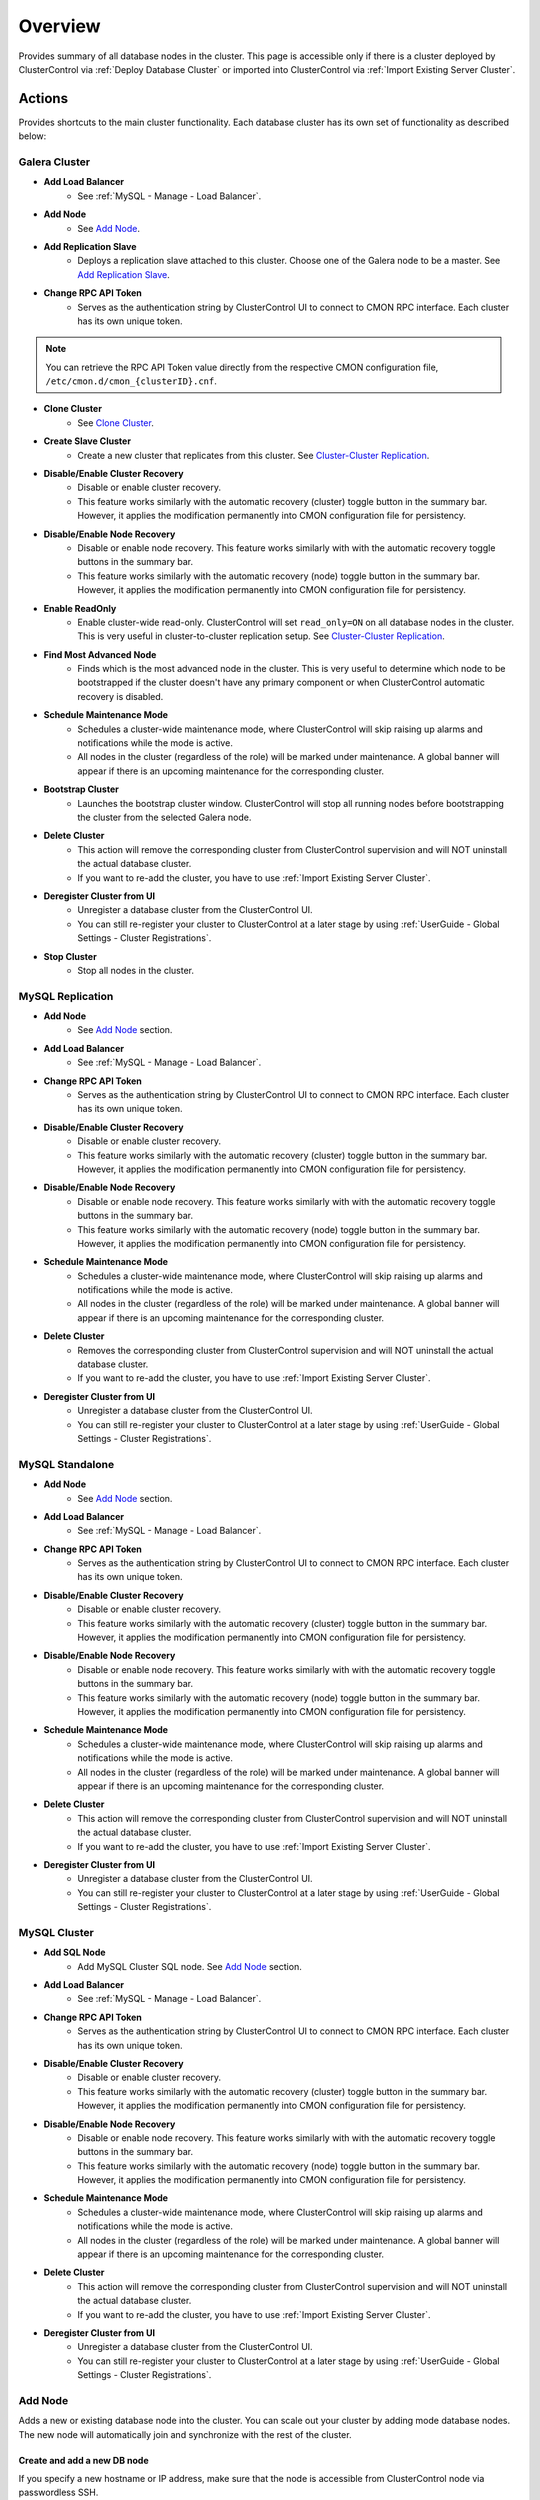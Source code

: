 .. _MySQL - Overview:

Overview
--------

Provides summary of all database nodes in the cluster. This page is accessible only if there is a cluster deployed by ClusterControl via :ref:`Deploy Database Cluster` or imported into ClusterControl via :ref:`Import Existing Server Cluster`.

.. _MySQL - Overview - Actions:

Actions
+++++++

Provides shortcuts to the main cluster functionality. Each database cluster has its own set of functionality as described below:

Galera Cluster
``````````````

* **Add Load Balancer**
	- See :ref:`MySQL - Manage - Load Balancer`.

* **Add Node**
	- See `Add Node`_.

* **Add Replication Slave**
	- Deploys a replication slave attached to this cluster. Choose one of the Galera node to be a master. See `Add Replication Slave`_.

* **Change RPC API Token**
	- Serves as the authentication string by ClusterControl UI to connect to CMON RPC interface. Each cluster has its own unique token.
	
.. Note:: You can retrieve the RPC API Token value directly from the respective CMON configuration file, ``/etc/cmon.d/cmon_{clusterID}.cnf``.

* **Clone Cluster** 
	- See `Clone Cluster`_.

* **Create Slave Cluster**
	- Create a new cluster that replicates from this cluster. See `Cluster-Cluster Replication`_.

* **Disable/Enable Cluster Recovery**
	- Disable or enable cluster recovery. 
	- This feature works similarly with the automatic recovery (cluster) toggle button in the summary bar. However, it applies the modification permanently into CMON configuration file for persistency.

* **Disable/Enable Node Recovery**
	- Disable or enable node recovery. This feature works similarly with with the automatic recovery toggle buttons in the summary bar.
	- This feature works similarly with the automatic recovery (node) toggle button in the summary bar. However, it applies the modification permanently into CMON configuration file for persistency.

* **Enable ReadOnly**
	- Enable cluster-wide read-only. ClusterControl will set ``read_only=ON`` on all database nodes in the cluster. This is very useful in cluster-to-cluster replication setup. See `Cluster-Cluster Replication`_.

* **Find Most Advanced Node**
	- Finds which is the most advanced node in the cluster. This is very useful to determine which node to be bootstrapped if the cluster doesn't have any primary component or when ClusterControl automatic recovery is disabled.

* **Schedule Maintenance Mode**
	- Schedules a cluster-wide maintenance mode, where ClusterControl will skip raising up alarms and notifications while the mode is active. 
	- All nodes in the cluster (regardless of the role) will be marked under maintenance. A global banner will appear if there is an upcoming maintenance for the corresponding cluster.

* **Bootstrap Cluster**
	- Launches the bootstrap cluster window. ClusterControl will stop all running nodes before bootstrapping the cluster from the selected Galera node.

* **Delete Cluster**
	- This action will remove the corresponding cluster from ClusterControl supervision and will NOT uninstall the actual database cluster.
	- If you want to re-add the cluster, you have to use :ref:`Import Existing Server Cluster`.

* **Deregister Cluster from UI**
	- Unregister a database cluster from the ClusterControl UI. 
	- You can still re-register your cluster to ClusterControl at a later stage by using :ref:`UserGuide - Global Settings - Cluster Registrations`.

* **Stop Cluster**
	- Stop all nodes in the cluster.

MySQL Replication
``````````````````

* **Add Node**
	- See `Add Node`_ section.
	
* **Add Load Balancer**
	- See :ref:`MySQL - Manage - Load Balancer`.

* **Change RPC API Token**
	- Serves as the authentication string by ClusterControl UI to connect to CMON RPC interface. Each cluster has its own unique token.

* **Disable/Enable Cluster Recovery**
	- Disable or enable cluster recovery. 
	- This feature works similarly with the automatic recovery (cluster) toggle button in the summary bar. However, it applies the modification permanently into CMON configuration file for persistency.

* **Disable/Enable Node Recovery**
	- Disable or enable node recovery. This feature works similarly with with the automatic recovery toggle buttons in the summary bar.
	- This feature works similarly with the automatic recovery (node) toggle button in the summary bar. However, it applies the modification permanently into CMON configuration file for persistency.

* **Schedule Maintenance Mode**
	- Schedules a cluster-wide maintenance mode, where ClusterControl will skip raising up alarms and notifications while the mode is active. 
	- All nodes in the cluster (regardless of the role) will be marked under maintenance. A global banner will appear if there is an upcoming maintenance for the corresponding cluster.

* **Delete Cluster**
	- Removes the corresponding cluster from ClusterControl supervision and will NOT uninstall the actual database cluster.
	- If you want to re-add the cluster, you have to use :ref:`Import Existing Server Cluster`.

* **Deregister Cluster from UI**
	- Unregister a database cluster from the ClusterControl UI. 
	- You can still re-register your cluster to ClusterControl at a later stage by using :ref:`UserGuide - Global Settings - Cluster Registrations`.

MySQL Standalone
````````````````

* **Add Node**
	- See `Add Node`_ section.
	
* **Add Load Balancer**
	- See :ref:`MySQL - Manage - Load Balancer`.

* **Change RPC API Token**
	- Serves as the authentication string by ClusterControl UI to connect to CMON RPC interface. Each cluster has its own unique token.

* **Disable/Enable Cluster Recovery**
	- Disable or enable cluster recovery. 
	- This feature works similarly with the automatic recovery (cluster) toggle button in the summary bar. However, it applies the modification permanently into CMON configuration file for persistency.

* **Disable/Enable Node Recovery**
	- Disable or enable node recovery. This feature works similarly with with the automatic recovery toggle buttons in the summary bar.
	- This feature works similarly with the automatic recovery (node) toggle button in the summary bar. However, it applies the modification permanently into CMON configuration file for persistency.

* **Schedule Maintenance Mode**
	- Schedules a cluster-wide maintenance mode, where ClusterControl will skip raising up alarms and notifications while the mode is active. 
	- All nodes in the cluster (regardless of the role) will be marked under maintenance. A global banner will appear if there is an upcoming maintenance for the corresponding cluster.

* **Delete Cluster**
	- This action will remove the corresponding cluster from ClusterControl supervision and will NOT uninstall the actual database cluster.
	- If you want to re-add the cluster, you have to use :ref:`Import Existing Server Cluster`.

* **Deregister Cluster from UI**
	- Unregister a database cluster from the ClusterControl UI. 
	- You can still re-register your cluster to ClusterControl at a later stage by using :ref:`UserGuide - Global Settings - Cluster Registrations`.


MySQL Cluster
``````````````

* **Add SQL Node**
	- Add MySQL Cluster SQL node. See `Add Node`_ section.

* **Add Load Balancer**
	- See :ref:`MySQL - Manage - Load Balancer`.
	
* **Change RPC API Token**
	- Serves as the authentication string by ClusterControl UI to connect to CMON RPC interface. Each cluster has its own unique token.

* **Disable/Enable Cluster Recovery**
	- Disable or enable cluster recovery. 
	- This feature works similarly with the automatic recovery (cluster) toggle button in the summary bar. However, it applies the modification permanently into CMON configuration file for persistency.

* **Disable/Enable Node Recovery**
	- Disable or enable node recovery. This feature works similarly with with the automatic recovery toggle buttons in the summary bar.
	- This feature works similarly with the automatic recovery (node) toggle button in the summary bar. However, it applies the modification permanently into CMON configuration file for persistency.

* **Schedule Maintenance Mode**
	- Schedules a cluster-wide maintenance mode, where ClusterControl will skip raising up alarms and notifications while the mode is active. 
	- All nodes in the cluster (regardless of the role) will be marked under maintenance. A global banner will appear if there is an upcoming maintenance for the corresponding cluster.

* **Delete Cluster**
	- This action will remove the corresponding cluster from ClusterControl supervision and will NOT uninstall the actual database cluster.
	- If you want to re-add the cluster, you have to use :ref:`Import Existing Server Cluster`.

* **Deregister Cluster from UI**
	- Unregister a database cluster from the ClusterControl UI. 
	- You can still re-register your cluster to ClusterControl at a later stage by using :ref:`UserGuide - Global Settings - Cluster Registrations`.

Add Node
````````

Adds a new or existing database node into the cluster. You can scale out your cluster by adding mode database nodes. The new node will automatically join and synchronize with the rest of the cluster. 

Create and add a new DB node
''''''''''''''''''''''''''''

If you specify a new hostname or IP address, make sure that the node is accessible from ClusterControl node via passwordless SSH.

This is only available for Galera Cluster, MySQL Replication (adding slave) and MySQL Cluster.

* **Hostname**
	- IP address or :term:`FQDN` of the target node. If you already have the host added under *ClusterControl > Manage > Hosts*, you can just choose the host from the dropdown menu.

* **Configuration**
	- Choose a MySQL configuration template for the new node.
	
* **Install Software**
	- If you already have the database server installed on the target host but not yet configured, you can tell ClusterControl to skip the database installation part by choosing 'No'.

* **Disable Firewall**
	- Yes - Firewall will be disabled (recommended).
	- No - ClusterControl will not disabling any enabled firewall rules.

* **Disable AppArmor/SELinux**
	- Check the box to let ClusterControl disable AppArmor (Ubuntu) or SELinux (RedHat/CentOS) if enabled.

* **Include in Loadbalancer set (if exist)**
	- The node will be added into the load balancing set if you have HAProxy or MaxScale deployed with ClusterControl.
	
* **Do you want to delay the slave?**
	- Yes - Sets up a delayed slave.
	- No - Sets up a standard slave.
	
* **Delay slave with**
	- This option will appear only if you select Yes. Specify the value in seconds.

Add an existing DB node
'''''''''''''''''''''''

Use this feature if you have added a DB node manually to your cluster and want it to be detected and managed by ClusterControl. ClusterControl will then detect the new DB node as being part of the cluster and starts to manage and monitor it as with the rest of the cluster nodes. Useful if a node has been created outside of ClusterControl e.g, through Puppet, Chef or Ansible.

* **Hostname**
	- IP address or :term:`FQDN` of the target node.

* **Port**
	- MySQL port. Default is 3306.


Add Replication Slave
``````````````````````

MySQL replication slave requires at least a master with GTID enabled on the Galera nodes. However, we would recommend users to configure all Galera nodes as master for better failover. GTID is required as it is used to do master failover (MariaDB's  GTID is not supported at the moment). If you are running on MySQL 5.5, you might need to upgrade to MySQL 5.6.

The following must be true for the masters:

* At least one master among the Galera nodes.
* MySQL GTID must be enabled.
* ``log_slave_updates`` must be enabled.
* Master’s MySQL port is accessible by ClusterControl and slaves.

To configure a Galera node as master, go to *ClusterControl > Nodes > choose the mysql server > Enable Binary Logging*. In the "Enable Binary Logging" dialog, set the binary logs expiration, set "Enable GTID" to yes and "auto-restart node" to yes, then click Proceed.

Or, you can also achieve the same thing manually by appending the following lines into the corresponding ``my.cnf``. Do not forget to restart the MySQL server to load the changes:

.. code-block:: bash

	server_id=<must be unique across all mysql servers participating in replication>
	binlog_format=ROW
	log_slave_updates=1
	log_bin=binlog
	gtid_mode=ON
	enforce_gtid_consistency=1

For the slave, you would need a separate host or VM, with or without MySQL installed. If you do not have a MySQL installed, and choose ClusterControl to install the MySQL on the slave, ClusterControl will perform the necessary actions to prepare the slave, for example, configure root password (based on ``monitored_mysql_root_password``), create slave user, configure MySQL, start the server and also start the replication. The MySQL package used will be based on the Galera vendor used, for example, if you are running Percona XtraDB Cluster, ClusterControl will prepare the slave using Percona Server. Prior to the deployment, you must perform following actions:

* The slave node must be accessible using passwordless SSH from the ClusterControl server
* MySQL port (default 3306) and :term:`netcat` port 9999 on the slave are open for connections.
* You must configure the following options in the ClusterControl configuration file for the respective cluster ID under ``/etc/cmon.cnf`` or ``/etc/cmon.d/cmon_<cluster ID>.cnf``:

.. code-block:: bash

	monitored_mysql_root_password=<the mysql root password of all nodes including slave>


We have covered an example deployment in this blog post, `Deploy an asynchronous slave to Galera Cluster for MySQL - The Easy Way <http://www.severalnines.com/blog/deploy-asynchronous-slave-galera-mysql-easy-way>`_.

Add New Replication Slave
''''''''''''''''''''''''''

The slave will be setup from a streamed XtraBackup from the master to the slave. 

* **Master Server**
	- Select a master server. Only Galera nodes that generate binary log are listed here.

* **Slave Server**
	- Specify the IP address or FQDN of the slave node. This node must be accessible from ClusterControl node via passwordless SSH beforehand.

* **Netcat port**
	- Choose a port to stream Xtrabackup. Default port is 9999. This port must be reachable by the selected Master Server.

* **Do you want to delay the slave?**
	- Yes - Sets up a delayed slave.
	- No - Sets up a standard slave.
	
* **Delay slave with**
	- This option will appear only if you select Yes. Specify the value in seconds.

* **Do you want to install the Slave server**
	- Yes - Install MySQL Server packages. It will based on the repository and vendor for Galera node. For example, if you are running on Percona XtraDB Cluster, ClusterControl will setup a standalone Percona XtraDB Cluster node as the slave.

* **Disable firewall**
	- Check the box to disable firewall (recommended).

* **Disable SELinux/AppArmor**
	- Check the box to let ClusterControl disable AppArmor (Ubuntu) or SELinux (RedHat/CentOS) if enabled (recommended).

.. Note:: Existing MySQL server packages will be uninstalled.


Add Existing Replication Slave
''''''''''''''''''''''''''''''

Add an existing replication slave into ClusterControl. Use this feature if you have added a replication slave manually to your cluster and want it to be detected/managed by ClusterControl. ClusterControl will then detect the new database node as being part of the cluster and starts to manage and monitor it as with the rest of the cluster nodes. Useful if a node has been configured outside of ClusterControl e.g, through Puppet, Chef or Ansible.

* **Hostname**
	- Specify the slave IP address or FQDN.

* **Port**
	- MySQL port. Default is 3306. This port must be reachable by ClusterControl.


Clone Cluster
``````````````

Exclusive for Galera Cluster. This feature allows you to create, in one click, an exact copy of your Galera Cluster onto a new set of hosts. The most common use case for cloning a deployment is for setting up a staging deployment for further development and test. Cloning is a ‘hot’ procedure and does not affect the operations of the source cluster. 

A clone will be created of this cluster. The following procedure applies:

* Create a new Cluster consisting of one node.
* Stage the new Cluster with SST (it is now cloned).
* Nodes will be added to the Cloned Cluster until *Cloned Cluster Size* is reached.
* Query Monitor settings and settings for Cluster Recovery and Node Recovery options are not cloned.
* The ``my.cnf`` file may not be identical on the Cloned Cluster.

* **Cloned Cluster Name**
	- The cloned cluster name.

* **Cloned Cluster Size**
	- The number of database node of the cloned cluster.

* **Disable Firewall On Cloned Nodes?**
	- Check the box to disable firewall on cloned nodes (recommended).

* **Disable SELinux/AppArmor on Cloned Nodes?**
	- Check the box to let ClusterControl disable AppArmor (Ubuntu) or SELinux (RedHat/CentOS) on cloned nodes.

* **DB Node (1-9)**
	- The database node IP address or hostname. The enable fields is depending on the Cloned Cluster Size.
	
Cluster-Cluster Replication
````````````````````````````

Exclusive for Galera Cluster. This feature allows you to create a new cluster that will be replicating from this cluster. One primary use case is for disaster recovery by having a hot standby site/cluster which can take over when the main site/cluster has failed. Clusters can be rebuilt with an existing backup or by streaming from a master on the source cluster.

For MySQL-based clusters, ClusterControl will configure asynchronous MySQL replication from a master cluster to a slave cluster.

* **Cluster Provisioning Data**
	- Choose one method to provision the slave's cluster data:
		- *Streaming from the master*: Stream the data from a master using hot backup tools e.g, Percona Xtrabackup and MariaDB Backup.
		- *Stage cluster from backup*: Choose an existing full backup from the dropdown list. If none is listed, take full backup of one of the nodes in your cluster which have binary logging enabled.

* **Replication Master**
	- A node of the source cluster to replicate from. For MySQL, the chosen node must have binary logs enabled. To do this, go to *Nodes > pick the corresponding node > Node Actions >  Enable Binary Logging*.

Once the above options have been selected, the cluster deployment wizard will appear similar to deploying a new cluster. See :ref:`Deploy Database Cluster`.

A slave cluster will appear in the database cluster list after deployment finishes. You will notice the slave cluster entry is a bit indented in the list, with a pointed arrow coming from the source cluster, indicating the cluster-cluster replication is now active.

.. Note:: We highly recommend users to enable cluster-wide read-only on the slave cluster. Disable read-only only when promoting the slave cluster as the new master cluster.


.. _MySQL - Overview - Cluster Load:

Cluster Load
++++++++++++

The Cluster Load graph provides overview of aggregated load on your database cluster. To jump into individual database load, click on ‘Show Servers’.

* **Dash Settings**
	- Customize the Cluster Load dashboard. See :ref:`MySQL - Overview - Custom Dashboard` section.

* **Show Servers**
	- Show real-time individual node database load.

* **Show Queries**
	- Show real-time queries across all nodes.

* **Sync Graphs**
	- Sync all graph (cluster load and server load) when selecting a range.

* **Refresh Rate**
	- The number of seconds all values should be updated under Cluster Load.

* **Connections**
	- The number of aggregated connections across all nodes.

* **Selects**
	- The number of aggregated SELECT queries across all nodes.

* **Inserts**
	- The number of aggregated INSERT queries across all nodes.

* **Updates**
	- The number of aggregated UPDATE queries across all nodes.

* **Delete**
	- The number of aggregated DELETE queries across all nodes.

* **Queries**
	- The total of all queries running across all nodes. The total number of queries is including statements like SET, BEGIN, COMMIT, etc. These statements are frequently executed by ORMs or during creation of a connection (for instance "SET NAMES UTF8") and thus create a lot of "Queries" even though they are not any queries that read or write to the database. Therefore a sum of selects, updates, deletes and inserts will not the same as the value of "Queries".

.. _MySQL - Overview - Custom Dashboard:

Custom Dashboard
+++++++++++++++++

Customize the dashboard in the :ref:`MySQL - Overview` page by selecting which metrics and graphs to display. For Galera nodes, 6 graphs are configured by default:

====================== ===========
Dashboard Name         Description
====================== ===========
Cluster Load           Shows aggregated load on your database cluster.
Galera - Flow Control  Shows the replication performance.
InnoDB - Disk IO       Shows IO read/write stats for InnoDB.
Galera - Innodb/Flow   Shows InnoDB IO stats alongside Galera replication performance.
Handler                Shows MySQL handler status.
Query Performance      Shows the number of "slow performing" queries such as table scans and joins without indexes.
====================== ===========

The created custom dashboards will appear as tabs right before *Dash Settings*.

* **Dashboard Name**
	- Give a name to the dashboard.

* **Metric**
	- Select an available metric from the list.

* **Scale**
	- Choose between linear or logarithmic graph scale.

* **Selected as Default Graph**
	- Choose Yes if you want to set the graph as default when viewing the Overview page.

.. Note:: You can re-arrange dashboard order by drag and drop.

.. _MySQL - Overview - Server Load:

Server Load
+++++++++++

Drill down into metrics for individual servers. Click on *Show CPU, Net and Disk* to view monitoring data on CPU, network and disk for the corresponding host.

* **Show CPU, Net and Disk**
	- Drill down to each of the selected node’s CPU, network and disk load.

.. _MySQL - Overview - Cluster-wide Queries:

Cluster-wide Queries
+++++++++++++++++++++

Provides aggregated view of all queries running across all database nodes in the cluster. This page is auto-refreshed every 30 seconds. You can change the refresh rate by clicking on the arrow beside the greenRefresh icon. Click on any SELECT query to see the execution plan.

* **Filter by Server**
	- Filter the query list based on database node.

* **Time**
	- Timestamp on last query sampling.

* **Query**
	- The parameterized query.

* **Count**
	- How many times the query occurred.

* **Max Query Time**
	- The maximum amount of time the query executed.

* **Max Lock Time**
	- The maximum amount of time the query spent waiting to acquire the lock it needs to run.

.. _MySQL - Overview - Database Nodes Stats:

Database Stats
++++++++++++++

This provides a summary of database and replication-related metrics for all nodes. These values are refreshed every *Refresh rate* values defined at the top of the page. 

Each database cluster has it’s own set of metrics as explained below:

Galera Cluster
``````````````

Galera Nodes Grid
''''''''''''''''''

* **Host**
	- Database node hostname or IP address

* **Status**
	- This variable shows internal Galera node state. See `wsrep_local_state_comment <http://galeracluster.com/documentation-webpages/galerastatusvariables.html#wsrep-local-state-comment>`_. Possible values are:
		- Joining (requesting/receiving State Transfer) - node is joining the cluster
		- Donor/Desynced - node is the donor to the node joining the cluster
		- Joined - node has joined the cluster
		- Synced - node is synced with the cluster
	- Status of the cluster component. See `wsrep_cluster_status <http://galeracluster.com/documentation-webpages/galerastatusvariables.html#wsrep-cluster-status>`_. Possible values are:
		- Primary
		- Non-Primary
		- Disconnected

* **WSREP Cluster Size/Ready**
	- Current number of nodes in the cluster. See `wsrep_cluster_size <http://galeracluster.com/documentation-webpages/galerastatusvariables.html#wsrep-cluster-size>`_.
	- This Ready variable shows whether the node is ready to accept queries. If status is OFF almost all the queries will fail with ``ERROR 1047 (08S01) Unknown Command`` error (unless wsrep_on variable is set to 0). See `wsrep_ready <http://galeracluster.com/documentation-webpages/galerastatusvariables.html#wsrep-ready>`_.

* **Local Send Queue (now/avg)**
	- Current and average length of the local send queue since the last status query. When the cluster experiences network throughput issues or replication throttling this value will be greater than 0. See `wsrep_local_send_queue_avg <http://galeracluster.com/documentation-webpages/galerastatusvariables.html#wsrep-local-send-queue-avg>`_ and `wsrep_local_recv_queue_avg <http://galeracluster.com/documentation-webpages/galerastatusvariables.html#wsrep-local-recv-queue-avg>`_.

* **Local Receive Queue (now/avg)**
	- Current and average length of the local receive queue since the last status query. When the cluster experiences network throughput issues or replication throttling this value will be greater than 0. See `wsrep_local_send_queue_avg <http://galeracluster.com/documentation-webpages/galerastatusvariables.html#wsrep-local-send-queue-avg>`_ and `wsrep_local_recv_queue_avg <http://galeracluster.com/documentation-webpages/galerastatusvariables.html#wsrep-local-recv-queue-avg>`_.

* **Flow Control Paused/Sent**
	- Time since the last status query that replication was paused due to flow control. See `wsrep_flow_control_paused <http://galeracluster.com/documentation-webpages/galerastatusvariables.html#wsrep-flow-control-paused>`_.
	- Number of wsrep_flow_control_paused events sent since the last status query. See `wsrep_flow_control_sent <http://galeracluster.com/documentation-webpages/galerastatusvariables.html#wsrep-flow-control-sent>`_.

* **Cert Deps Distance**
	- Average distance between highest and lowest sequence number that can be possibly applied in parallel. See `wsrep_cert_deps_distance <http://galeracluster.com/documentation-webpages/galerastatusvariables.html#wsrep-cert-deps-distance>`_.

* **Segment ID**
	- WAN segment identifier number. See `gmcast.segment <http://galeracluster.com/documentation-webpages/galeraparameters.html#gmcast-segment>`_.

* **Last Committed**
	- Sequence number of the last committed transaction. See `wsrep_last_committed <http://galeracluster.com/documentation-webpages/galerastatusvariables.html#wsrep-last-committed>`_.

* **Server Version**
	- MySQL server version. 

* **Uptime**
	- MySQL service uptime.

* **Last Updated**
	- The last time ClusterControl fetch for node's status.
	
* **Refresh**
	- Fetch the latest update.

Master Nodes Grid
''''''''''''''''''

This grid appears if you configured Galera node to produce binary log with a unique ``server_id`` value.

* **Host**
	- The MySQL master hostname or IP address.
	
* **Server ID**
	- MySQL server ID.

* **File**
	- Current binary log file.

* **Position**
	- Current binary log position.

* **Binlog_Do_Db**
	- Value of ``binlog_do_db`` option.

* **Binlog_Ignore_Db**
	- Value of ``binlog_ignore_db`` option.
	
* **Executed Gtid Set**
	- Shows the set of GTIDs for transactions that have been executed on the master.

* **Refresh**
	- Fetch the latest update.

Slave Nodes Grid
''''''''''''''''''

This grid appears if you have a replication slave attached to the Galera cluster.

* **Host**
	- The MySQL slave hostname or IP address.

* **Server ID**
	- MySQL server ID.

* **Role**
	- Replication role. For slaves, it can be 'slave' or 'multi', where the slave also produces binary log.
	
* **Status**
	- The state of the SQL thread. The value is identical to the State value of the SQL thread as displayed by ``SHOW PROCESSLIST``.

* **Master Host**
	- The master host that the slave is connected to.

* **Lag**
	- How many seconds this slave behind the master.

* **Master Log File**
	- The name of the master binary log file from which the I/O thread is currently reading.

* **Read Master Log Pos**
	- The position in the current master binary log file up to which the I/O thread has read.

* **Exec Master Log Pos**
	- The position in the current master binary log file to which the SQL thread has read and executed, marking the start of the next transaction or event to be processed.

* **Retrieved Gtid Set**
	- Shows the set of GTIDs for transactions that have been received by this slave.

* **Executed Gtid Set**
	- Shows the set of GTIDs for transactions that have been executed on the master.

* **Refresh**
	- Fetch the latest update.
	
MySQL Group Replication
````````````````````````

Master Nodes Grid
''''''''''''''''''

This grid appears if you configured MySQL node to produce binary log with a unique ``server_id`` value.

* **Host**
	- The MySQL master hostname or IP address.
	
* **Read Only**
	- Read-only status. Click on the button to change the state. It may take 10 seconds before the change is visible in the UI.

* **Server ID**
	- MySQL server ID.
	
* **Status**
	- The state of the SQL thread.
	
* **Member Status**
	- MySQL group replication member status.

* **Worker Status**
	- MySQL group replication worker status.

* **File**
	- Current binary log file.

* **Position**
	- Current binary log position.

* **Executed Gtid Set**
	- Shows the set of GTIDs for transactions that have been executed on the master.

* **Refresh**
	- Fetch the latest update.

MySQL Replication or Single Instance
``````````````````````````````````````

Standalone Nodes Grid
''''''''''''''''''''''

* **Host**
	- Database node hostname or IP address

* **Connections**
	- How many MySQL threads connected.

* **Queries**
	- The number of queries running on this node per second.

* **Selects**
	- The number of SELECT queries on this node per second.

* **Inserts**
	- The number of SELECT queries on this node per second.

* **Updates**
	- The number of SELECT queries on this node per second.

Master Nodes Grid
''''''''''''''''''

This grid appears if you configured MySQL node to produce binary log with a unique ``server_id`` value.

* **Host**
	- The MySQL master hostname or IP address.
	
* **Read Only**
	- Read-only status. Click on the button to change the state. It may take 10 seconds before the change is visible in the UI.

* **Server ID**
	- MySQL server ID.
	
* **Status**
	- The state of the SQL thread.

* **Executed Gtid Set**
	- Shows the set of GTIDs for transactions that have been executed on the master.
	
* **Binlog**
	- Current binary log file.

* **Position**
	- Current binary log position.
	
* **Executed Gtid Set**
	- Shows the set of GTIDs for transactions that have been executed on the master.

* **Binlog_Do_Db**
	- Value of ``binlog_do_db`` option.

* **Binlog_Ignore_Db**
	- Value of ``binlog_ignore_db`` option.

Slave Nodes Grid
''''''''''''''''''

This grid appears if you have slaves replicating from a master.

* **Host**
	- The MySQL slave hostname or IP address.

* **Read Only**
	- Read-only status.

* **Server ID**
	- MySQL server ID.
	
* **Status**
	- The state of the SQL thread. The value is identical to the State value of the SQL thread as displayed by ``SHOW SLAVE STATUS``.

* **Master Host**
	- The master host that the slave is connected to.

* **Lag**
	- How many seconds this slave is behind the master.

* **Master Log File**
	- The name of the master binary log file from which the I/O thread is currently reading.

* **Read Master Log Pos**
	- The position in the current master binary log file up to which the I/O thread has read.

* **Exec Master Log Pos**
	- The position in the current master binary log file to which the SQL thread has read and executed, marking the start of the next transaction or event to be processed.

* **Retrieved Gtid Set**
	- Shows the set of GTIDs for transactions that have been received by this slave.

* **Executed Gtid Set**
	- Shows the set of GTIDs for transactions that have been executed on the master.

MySQL Cluster
``````````````

Management Nodes Grid
''''''''''''''''''''''

* **Instance**
	- Management node hostname or IP address

* **Node ID**
	- MySQL Cluster node identifier number.

* **Version**
	- NDB version.

* **Last Updated**
	- The last time ClusterControl fetch for node's status.

* **Refresh**
	- Fetch the latest update.

SQL Nodes Grid
''''''''''''''''''

* **Host**
	- SQL node hostname or IP address.

* **Connections**
	- The number of aggregated connections across all nodes.

* **Queries**
	- The total of queries running on the node. The total number of queries is including statements like SET, BEGIN, COMMIT, etc. These statements are frequently executed by ORMs or during creation of a connection (for instance "SET NAMES UTF8") and thus create a lot of "Queries" even though they are not any queries that read or write to the database. Therefore a sum of selects, updates, deletes and inserts will not the same as the value of "Queries".

* **Selects**
	- The number of current SELECT queries on the node.

* **Inserts**
	- The number of current INSERT queries on the node.

* **Updates**
	- The number of current UPDATE queries on the node.

* **Delete**
	- The number of current DELETE queries on the node.

* **Server Version**
	- MySQL server version.

* **Uptime**
	- MySQL service uptime.

* **Last Updated**
	- The last time ClusterControl fetch for node's status.
	
* **Refresh**
	- Fetch the latest update.

Data Nodes Grid
''''''''''''''''''

* **Instance**
	- Data node hostname or IP address.
	
* **Node ID**
	- MySQL Cluster node identifier number.

* **Index Memory Used**
	- Index usage in percentage.

* **Data Memory Used**
	- Data usage in percentage.

* **LongMemoryBuffer Used**
	- LongMessageBuffer usage in percentage. This is an internal buffer used for passing messages within individual nodes and between nodes.

* **RedoBuffer Used**
	- RedoBuffer usage in percentage. RedoBuffer sets the size of the buffer in which the REDO log is written.

* **RedoLog Used**
	- RedoLog usage in percentage.
	
* **Uptime**
	- MySQL NDB service uptime.

* **Last Updated**
	- The last time ClusterControl fetch for node's status
	
* **Refresh**
	- Fetch the latest update.

.. _MySQL - Overview - Hosts Stats:

Hosts Stats
+++++++++++

Shows collected host metrics in a grid as below:

* **Ping(us)**
	- Ping round trip time (RTT) from ClusterControl host in microseconds.

* **CPU Util/Steal**
	- Total of CPU utilization in percentage.

* **Loadavg 1/5/15**
	- Load value captured for 1, 5 and 15 minutes average.

* **Net (tx/s / rx/s)**
	- Amount of data transmitted and received by the host.

* **Disk Read/sec**
	- Amount of disk read of ``monitored_mountpoint``.

* **Disk Writes/sec**
	- Amount of disk write of ``monitored_mountpoints``.

* **Uptime**
	- Host uptime.

* **Last Updated**
	- The last time ClusterControl fetch for host's status.
